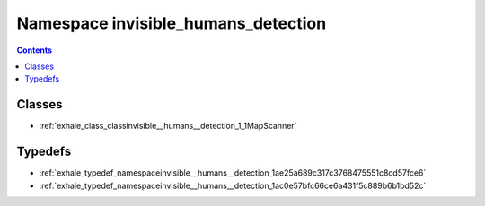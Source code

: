 
.. _namespace_invisible_humans_detection:

Namespace invisible_humans_detection
====================================


.. contents:: Contents
   :local:
   :backlinks: none





Classes
-------


- :ref:`exhale_class_classinvisible__humans__detection_1_1MapScanner`


Typedefs
--------


- :ref:`exhale_typedef_namespaceinvisible__humans__detection_1ae25a689c317c3768475551c8cd57fce6`

- :ref:`exhale_typedef_namespaceinvisible__humans__detection_1ac0e57bfc66ce6a431f5c889b6b1bd52c`
